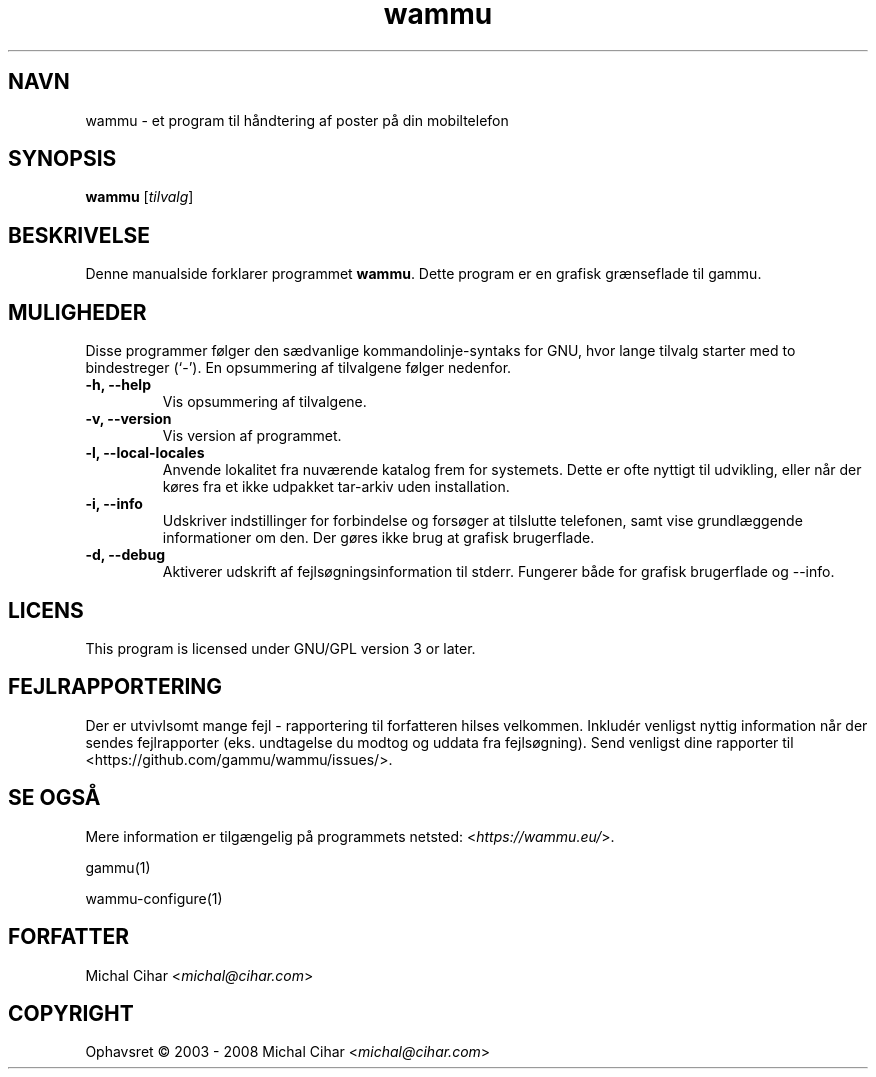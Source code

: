 .\"*******************************************************************
.\"
.\" This file was generated with po4a. Translate the source file.
.\"
.\"*******************************************************************
.TH wammu 1 24\-01\-2005 Mobiltelefon\-håndtering 

.SH NAVN
wammu \- et program til håndtering af poster på din mobiltelefon

.SH SYNOPSIS
\fBwammu\fP [\fItilvalg\fP]
.br

.SH BESKRIVELSE
Denne manualside forklarer programmet \fBwammu\fP. Dette program er en grafisk
grænseflade til gammu.

.SH MULIGHEDER
Disse programmer følger den sædvanlige kommandolinje\-syntaks for GNU, hvor
lange tilvalg starter med to bindestreger (`\-'). En opsummering af
tilvalgene følger nedenfor.
.TP 
\fB\-h, \-\-help\fP
Vis opsummering af tilvalgene.
.TP 
\fB\-v, \-\-version\fP
Vis version af programmet.
.TP 
\fB\-l, \-\-local\-locales\fP
Anvende lokalitet fra nuværende katalog frem for systemets. Dette er ofte
nyttigt til udvikling, eller når der køres fra et ikke udpakket tar\-arkiv
uden installation.
.TP 
\fB\-i, \-\-info\fP
Udskriver indstillinger for forbindelse og forsøger at tilslutte telefonen,
samt vise grundlæggende informationer om den. Der gøres ikke brug at grafisk
brugerflade.
.TP 
\fB\-d, \-\-debug\fP
Aktiverer udskrift af fejlsøgningsinformation til stderr. Fungerer både for
grafisk brugerflade og \-\-info.

.SH LICENS
This program is licensed under GNU/GPL version 3 or later.

.SH FEJLRAPPORTERING
Der er utvivlsomt mange fejl \- rapportering til forfatteren hilses
velkommen. Inkludér venligst nyttig information når der sendes fejlrapporter
(eks. undtagelse du modtog og uddata fra fejlsøgning). Send venligst dine
rapporter til <https://github.com/gammu/wammu/issues/>.

.SH "SE OGSÅ"
Mere information er tilgængelig på programmets netsted:
<\fIhttps://wammu.eu/\fP>.

gammu(1)

wammu\-configure(1)

.SH FORFATTER
Michal Cihar <\fImichal@cihar.com\fP>
.SH COPYRIGHT
Ophavsret \(co 2003 \- 2008 Michal Cihar <\fImichal@cihar.com\fP>
